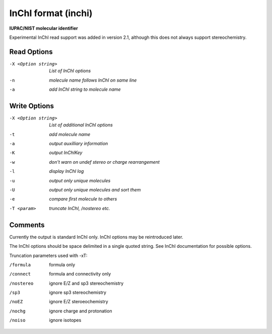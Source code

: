 .. _InChI_format:

InChI format (inchi)
====================

**IUPAC/NIST molecular identifier**

Experimental InChI read support was added in version 2.1,
although this does not always support stereochemistry.



Read Options
~~~~~~~~~~~~ 

-X <Option string>  *List of InChI options*
-n  *molecule name follows InChI on same line*
-a  *add InChI string to molecule name*


Write Options
~~~~~~~~~~~~~ 

-X <Option string>  *List of additional InChI options*
-t  *add molecule name*
-a  *output auxilliary information*
-K  *output InChIKey*
-w  *don't warn on undef stereo or charge rearrangement*
-l  *display InChI log*
-u  *output only unique molecules*
-U  *output only unique molecules and sort them*
-e  *compare first molecule to others*
-T <param>  *truncate InChI, /nostereo etc.*


Comments
~~~~~~~~
Currently the output is standard InChI only. InChI options may be
reintroduced later.

The InChI options should be space delimited in a single quoted string.
See InChI documentation for possible options.

Truncation parameters used with -xT:

/formula   formula only
/connect   formula and connectivity only
/nostereo  ignore E/Z and sp3 stereochemistry
/sp3       ignore sp3 stereochemistry
/noEZ      ignore E/Z steroeochemistry
/nochg     ignore charge and protonation
/noiso     ignore isotopes


